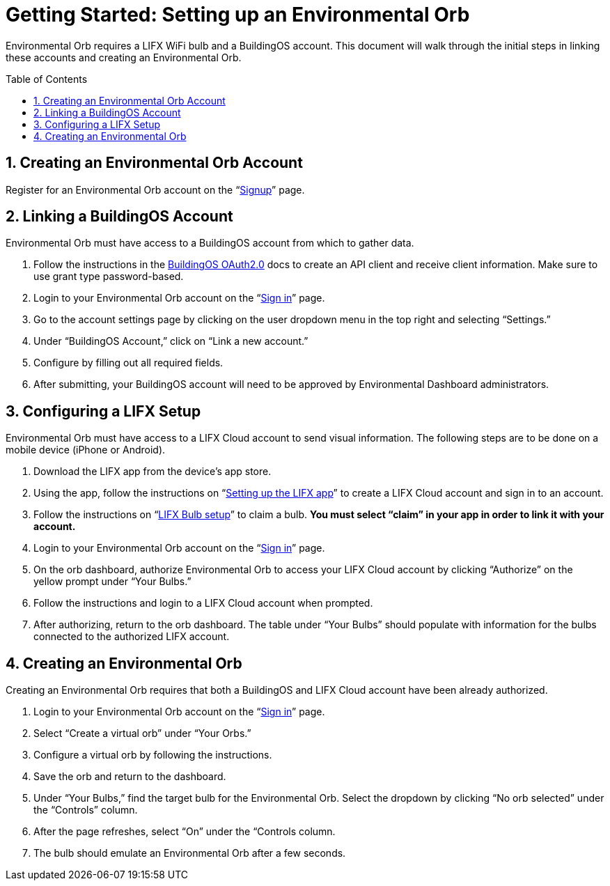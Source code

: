 :sectnums:
:toclevels: 3
:toc: preamble
:showtitle:


= Getting Started: Setting up an Environmental Orb +

Environmental Orb requires a LIFX WiFi bulb and a BuildingOS account. This document will walk through the initial steps in linking these accounts and creating an Environmental Orb.

== Creating an Environmental Orb Account

Register for an Environmental Orb account on the “link:https://environmentalorb.org/account/signup[Signup]” page.

== Linking a BuildingOS Account

Environmental Orb must have access to a BuildingOS account from which to gather data.

 . Follow the instructions in the link:http://docs.buildingosapi.apiary.io/#introduction/oauth2.0[BuildingOS OAuth2.0] docs to create an API client and receive client information. Make sure to use grant type password-based.
 . Login to your Environmental Orb account on the “link:https://environmentalorb.org/account/signin[Sign in]” page.
 . Go to the account settings page by clicking on the user dropdown menu in the top right and selecting “Settings.”
 . Under “BuildingOS Account,” click on “Link a new account.”
 . Configure by filling out all required fields.
 . After submitting, your BuildingOS account will need to be approved by Environmental Dashboard administrators.

== Configuring a LIFX Setup

Environmental Orb must have access to a LIFX Cloud account to send visual information. The following steps are to be done on a mobile device (iPhone or Android).

 . Download the LIFX app from the device’s app store.
 . Using the app, follow the instructions on “link:https://support.lifx.com/hc/en-us/articles/213449823-Setting-up-the-LIFX-app[Setting up the LIFX app]” to create a LIFX Cloud account and sign in to an account.
 . Follow the instructions on “link:https://support.lifx.com/hc/en-us/articles/204538340-LIFX-Bulb-Setup[LIFX Bulb setup]” to claim a bulb. *You must select “claim” in your app in order to link it with your account.*
 . Login to your Environmental Orb account on the “link:https://environmentalorb.org/account/signin[Sign in]” page.
 . On the orb dashboard, authorize Environmental Orb to access your LIFX Cloud account by clicking “Authorize” on the yellow prompt under “Your Bulbs.”
 . Follow the instructions and login to a LIFX Cloud account when prompted.
 . After authorizing, return to the orb dashboard. The table under “Your Bulbs” should populate with information for the bulbs connected to the authorized LIFX account.

== Creating an Environmental Orb

Creating an Environmental Orb requires that both a BuildingOS and LIFX Cloud account have been already authorized.

 . Login to your Environmental Orb account on the “link:https://environmentalorb.org/account/signin[Sign in]” page.
 . Select “Create a virtual orb” under “Your Orbs.”
 . Configure a virtual orb by following the instructions.
 . Save the orb and return to the dashboard.
 . Under “Your Bulbs,” find the target bulb for the Environmental Orb. Select the dropdown by clicking “No orb selected” under the “Controls” column.
 . After the page refreshes, select “On” under the “Controls column.
 . The bulb should emulate an Environmental Orb after a few seconds.
